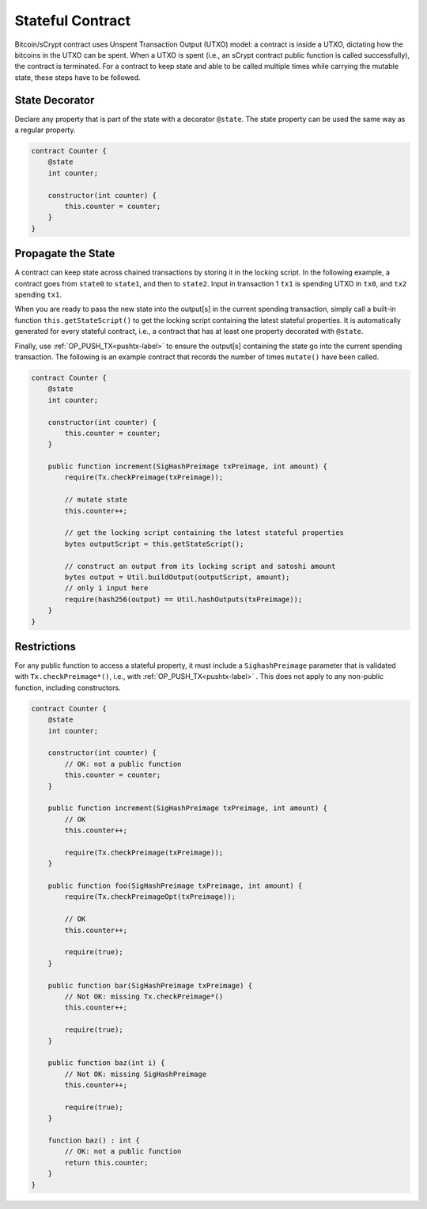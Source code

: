 =================
Stateful Contract
=================

Bitcoin/sCrypt contract uses Unspent Transaction Output (UTXO) model: a contract is inside a UTXO, dictating how the bitcoins in the UTXO can be spent.
When a UTXO is spent (i.e., an sCrypt contract public function is called successfully), the contract is terminated.
For a contract to keep state and able to be called multiple times while carrying the mutable state, these steps have to be followed.

State Decorator
===============
Declare any property that is part of the state with a decorator ``@state``.
The state property can be used the same way as a regular property.

.. code-block:: solidity

    contract Counter {
        @state
        int counter;

        constructor(int counter) {
            this.counter = counter;
        }
    }

Propagate the State
===================
A contract can keep state across chained transactions by storing it in the locking script.
In the following example, a contract goes from ``state0`` to ``state1``, and then to ``state2``.
Input in transaction 1 ``tx1`` is spending UTXO in ``tx0``, and ``tx2`` spending ``tx1``.

.. image::  _static/images/state.png
    :width: 400px
    :alt: keep state
    :align: center

When you are ready to pass the new state into the output[s] in the current spending transaction, 
simply call a built-in function ``this.getStateScript()`` to get the locking script containing the latest stateful properties. 
It is automatically generated for every stateful contract, i.e., a contract that has at least one property decorated with ``@state``.

Finally, use :ref:`OP_PUSH_TX<pushtx-label>` to ensure the output[s] containing the state go into the current spending transaction.
The following is an example contract that records the number of times ``mutate()`` have been called.

.. code-block:: solidity

    contract Counter {
        @state
        int counter;

        constructor(int counter) {
            this.counter = counter;
        }
        
        public function increment(SigHashPreimage txPreimage, int amount) {
            require(Tx.checkPreimage(txPreimage));
    
            // mutate state
            this.counter++;

            // get the locking script containing the latest stateful properties
            bytes outputScript = this.getStateScript();

            // construct an output from its locking script and satoshi amount
            bytes output = Util.buildOutput(outputScript, amount);
            // only 1 input here
            require(hash256(output) == Util.hashOutputs(txPreimage));
        }
    }

Restrictions
============
For any public function to access a stateful property, it must include a ``SighashPreimage`` parameter that is validated with ``Tx.checkPreimage*()``, i.e., with :ref:`OP_PUSH_TX<pushtx-label>` .
This does not apply to any non-public function, including constructors.

.. code-block:: solidity

    contract Counter {
        @state
        int counter;

        constructor(int counter) {
            // OK: not a public function
            this.counter = counter;
        }
        
        public function increment(SigHashPreimage txPreimage, int amount) {    
            // OK
            this.counter++;

            require(Tx.checkPreimage(txPreimage));
        }

        public function foo(SigHashPreimage txPreimage, int amount) {
            require(Tx.checkPreimageOpt(txPreimage));
    
            // OK
            this.counter++;

            require(true);
        }

        public function bar(SigHashPreimage txPreimage) {
            // Not OK: missing Tx.checkPreimage*()
            this.counter++;

            require(true);
        }

        public function baz(int i) {
            // Not OK: missing SigHashPreimage
            this.counter++;

            require(true);
        }

        function baz() : int {
            // OK: not a public function
            return this.counter;
        }
    }